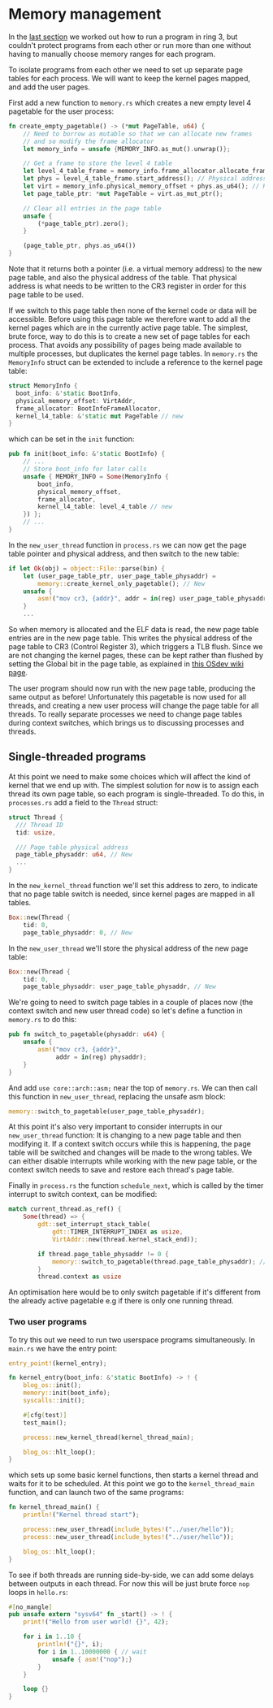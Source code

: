 * Memory management

  In the [[file:02-userspace.org][last section]] we worked out how to run a program in ring 3,
but couldn't protect programs from each other or run more than one
without having to manually choose memory ranges for each program.

To isolate programs from each other we need to set up separate
page tables for each process. We will want to keep the kernel
pages mapped, and add the user pages.

First add a new function to =memory.rs= which creates a new empty
level 4 pagetable for the user process:
#+BEGIN_SRC rust
fn create_empty_pagetable() -> (*mut PageTable, u64) {
    // Need to borrow as mutable so that we can allocate new frames
    // and so modify the frame allocator
    let memory_info = unsafe {MEMORY_INFO.as_mut().unwrap()};

    // Get a frame to store the level 4 table
    let level_4_table_frame = memory_info.frame_allocator.allocate_frame().unwrap();
    let phys = level_4_table_frame.start_address(); // Physical address
    let virt = memory_info.physical_memory_offset + phys.as_u64(); // Kernel virtual address
    let page_table_ptr: *mut PageTable = virt.as_mut_ptr();

    // Clear all entries in the page table
    unsafe {
        (*page_table_ptr).zero();
    }

    (page_table_ptr, phys.as_u64())
}
#+END_SRC
Note that it returns both a pointer (i.e. a virtual memory address) to
the new page table, and also the physical address of the table. That
physical address is what needs to be written to the CR3 register in
order for this page table to be used.

If we switch to this page table then none of the kernel code or data
will be accessible. Before using this page table we therefore want to
add all the kernel pages which are in the currently active page table.
The simplest, brute force, way to do this is to create a new set of
page tables for each process. That avoids any possibility of pages
being made available to multiple processes, but duplicates the kernel
page tables. In =memory.rs= the =MemoryInfo= struct can be extended to
include a reference to the kernel page table:
#+BEGIN_SRC rust
  struct MemoryInfo {
    boot_info: &'static BootInfo,
    physical_memory_offset: VirtAddr,
    frame_allocator: BootInfoFrameAllocator,
    kernel_l4_table: &'static mut PageTable // new
  }
#+END_SRC
which can be set in the =init= function:
#+begin_src rust
  pub fn init(boot_info: &'static BootInfo) {
      // ...
      // Store boot_info for later calls
      unsafe { MEMORY_INFO = Some(MemoryInfo {
          boot_info,
          physical_memory_offset,
          frame_allocator,
          kernel_l4_table: level_4_table // new
      }) };
      // ...
  }
#+end_src


In the =new_user_thread= function in =process.rs= we can now get the
page table pointer and physical address, and then switch to the new
table:
#+BEGIN_SRC rust
  if let Ok(obj) = object::File::parse(bin) {
      let (user_page_table_ptr, user_page_table_physaddr) =
          memory::create_kernel_only_pagetable(); // New
      unsafe {
          asm!("mov cr3, {addr}", addr = in(reg) user_page_table_physaddr); // New
      }
      ...
#+END_SRC
So when memory is allocated and the ELF data is read, the new page
table entries are in the new page table. This writes the physical
address of the page table to CR3 (Control Register 3), which triggers
a TLB flush. Since we are not changing the kernel pages, these can be
kept rather than flushed by setting the Global bit in the page table,
as explained in [[https://wiki.osdev.org/TLB][this OSdev wiki page]].

The user program should now run with the new page table, producing the
same output as before!  Unfortunately this pagetable is now used for
all threads, and creating a new user process will change the page
table for all threads. To really separate processes we need to change
page tables during context switches, which brings us to discussing
processes and threads.

** Single-threaded programs

   At this point we need to make some choices which will affect the kind of
kernel that we end up with. The simplest solution for now is to assign each
thread its own page table, so each program is single-threaded. To do this,
in =processes.rs= add a field to the =Thread= struct:
#+begin_src rust
  struct Thread {
    /// Thread ID
    tid: usize,

    /// Page table physical address
    page_table_physaddr: u64, // New
    ...
  }
#+end_src

In the =new_kernel_thread= function we'll set this address to
zero, to indicate that no page table switch is needed, since
kernel pages are mapped in all tables.
#+begin_src rust
  Box::new(Thread {
      tid: 0,
      page_table_physaddr: 0, // New
#+end_src

In the =new_user_thread= we'll store the physical address of the
new page table:
#+begin_src rust
  Box::new(Thread {
      tid: 0,
      page_table_physaddr: user_page_table_physaddr, // New
#+end_src

We're going to need to switch page tables in a couple of places now
(the context switch and new user thread code) so let's define
a function in =memory.rs= to do this:
#+begin_src rust
  pub fn switch_to_pagetable(physaddr: u64) {
      unsafe {
          asm!("mov cr3, {addr}",
               addr = in(reg) physaddr);
      }
  }
#+end_src
And add =use core::arch::asm;= near the top of =memory.rs=.  We can
then call this function in =new_user_thread=, replacing the unsafe asm
block:
#+begin_src rust
  memory::switch_to_pagetable(user_page_table_physaddr);
#+end_src
At this point it's also very important to consider interrupts in our
=new_user_thread= function: It is changing to a new page table and
then modifying it.  If a context switch occurs while this is
happening, the page table will be switched and changes will be made to
the wrong tables. We can either disable interrupts while working with the
new page table, or the context switch needs to save and restore each
thread's page table.

Finally in =process.rs= the function =schedule_next=, which is called
by the timer interrupt to switch context, can be modified:
#+begin_src rust
  match current_thread.as_ref() {
      Some(thread) => {
          gdt::set_interrupt_stack_table(
              gdt::TIMER_INTERRUPT_INDEX as usize,
              VirtAddr::new(thread.kernel_stack_end));

          if thread.page_table_physaddr != 0 {
              memory::switch_to_pagetable(thread.page_table_physaddr); // New
          }
          thread.context as usize
#+end_src
An optimisation here would be to only switch pagetable if it's
different from the already active pagetable e.g if there is only one
running thread.

*** Two user programs

To try this out we need to run two userspace programs simultaneously.
In =main.rs= we have the entry point:
#+begin_src rust
  entry_point!(kernel_entry);

  fn kernel_entry(boot_info: &'static BootInfo) -> ! {
      blog_os::init();
      memory::init(boot_info);
      syscalls::init();

      #[cfg(test)]
      test_main();

      process::new_kernel_thread(kernel_thread_main);

      blog_os::hlt_loop();
  }
#+end_src
which sets up some basic kernel functions, then starts a kernel
thread and waits for it to be scheduled. At this point we go
to the =kernel_thread_main= function, and can launch two
of the same programs:
#+begin_src rust
  fn kernel_thread_main() {
      println!("Kernel thread start");

      process::new_user_thread(include_bytes!("../user/hello"));
      process::new_user_thread(include_bytes!("../user/hello"));

      blog_os::hlt_loop();
  }
#+end_src

To see if both threads are running side-by-side, we can add some delays
between outputs in each thread. For now this will be just brute force =nop= loops
in =hello.rs=:
#+begin_src rust
  #[no_mangle]
  pub unsafe extern "sysv64" fn _start() -> ! {
      print!("Hello from user world! {}", 42);

      for i in 1..10 {
          println!("{}", i);
          for i in 1..10000000 { // wait
              unsafe { asm!("nop");}
          }
      }

      loop {}
  }
#+end_src


